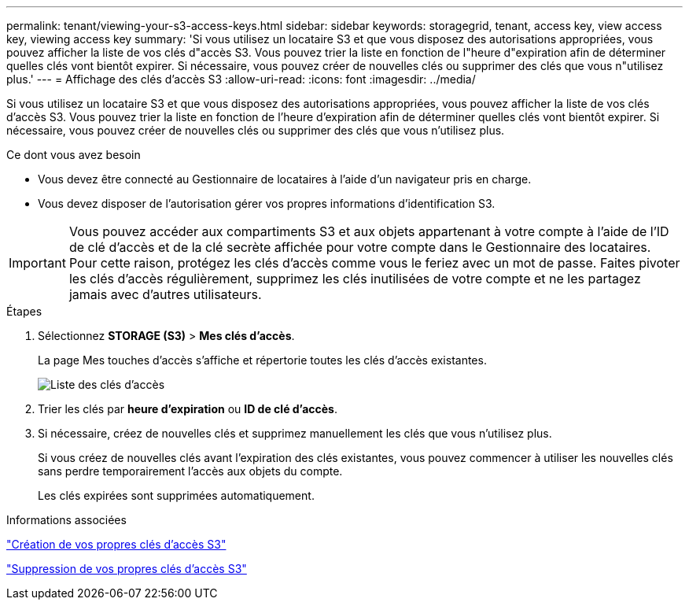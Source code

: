 ---
permalink: tenant/viewing-your-s3-access-keys.html 
sidebar: sidebar 
keywords: storagegrid, tenant, access key, view access key, viewing access key 
summary: 'Si vous utilisez un locataire S3 et que vous disposez des autorisations appropriées, vous pouvez afficher la liste de vos clés d"accès S3. Vous pouvez trier la liste en fonction de l"heure d"expiration afin de déterminer quelles clés vont bientôt expirer. Si nécessaire, vous pouvez créer de nouvelles clés ou supprimer des clés que vous n"utilisez plus.' 
---
= Affichage des clés d'accès S3
:allow-uri-read: 
:icons: font
:imagesdir: ../media/


[role="lead"]
Si vous utilisez un locataire S3 et que vous disposez des autorisations appropriées, vous pouvez afficher la liste de vos clés d'accès S3. Vous pouvez trier la liste en fonction de l'heure d'expiration afin de déterminer quelles clés vont bientôt expirer. Si nécessaire, vous pouvez créer de nouvelles clés ou supprimer des clés que vous n'utilisez plus.

.Ce dont vous avez besoin
* Vous devez être connecté au Gestionnaire de locataires à l'aide d'un navigateur pris en charge.
* Vous devez disposer de l'autorisation gérer vos propres informations d'identification S3.



IMPORTANT: Vous pouvez accéder aux compartiments S3 et aux objets appartenant à votre compte à l'aide de l'ID de clé d'accès et de la clé secrète affichée pour votre compte dans le Gestionnaire des locataires. Pour cette raison, protégez les clés d'accès comme vous le feriez avec un mot de passe. Faites pivoter les clés d'accès régulièrement, supprimez les clés inutilisées de votre compte et ne les partagez jamais avec d'autres utilisateurs.

.Étapes
. Sélectionnez *STORAGE (S3)* > *Mes clés d'accès*.
+
La page Mes touches d'accès s'affiche et répertorie toutes les clés d'accès existantes.

+
image::../media/access_keys_view_list.png[Liste des clés d'accès]

. Trier les clés par *heure d'expiration* ou *ID de clé d'accès*.
. Si nécessaire, créez de nouvelles clés et supprimez manuellement les clés que vous n'utilisez plus.
+
Si vous créez de nouvelles clés avant l'expiration des clés existantes, vous pouvez commencer à utiliser les nouvelles clés sans perdre temporairement l'accès aux objets du compte.

+
Les clés expirées sont supprimées automatiquement.



.Informations associées
link:creating-your-own-s3-access-keys.html["Création de vos propres clés d'accès S3"]

link:deleting-your-own-s3-access-keys.html["Suppression de vos propres clés d'accès S3"]
